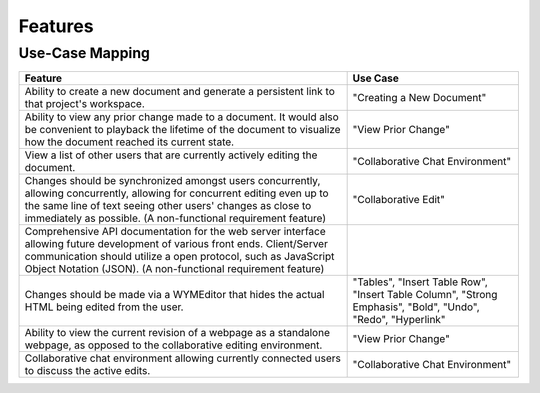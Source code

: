 Features
=========
Use-Case Mapping
^^^^^^^^^^^^^^^^
+---------------------------------------+-----------------------------------------+
| **Feature**                           | **Use Case**                            |
+---------------------------------------+-----------------------------------------+
| Ability to create a new document and  | "Creating a New Document"               |
| generate a persistent link to that    |                                         |
| project's workspace.                  |                                         |
+---------------------------------------+-----------------------------------------+
| Ability to view any prior change made | "View Prior Change"                     |
| to a document. It would also be       |                                         |
| convenient to playback the lifetime   |                                         |
| of the document to visualize how the  |                                         |
| document reached its current state.   |                                         |
+---------------------------------------+-----------------------------------------+
| View a list of other users that are   | "Collaborative Chat Environment"        |
| currently actively editing the        |                                         |
| document.                             |                                         |
+---------------------------------------+-----------------------------------------+
| Changes should be synchronized        | "Collaborative Edit"                    |
| amongst users concurrently, allowing  |                                         |
| concurrently, allowing for concurrent |                                         |
| editing even up to the same line of   |                                         |
| text seeing other users' changes as   |                                         |
| close to immediately as possible. (A  |                                         |
| non-functional requirement feature)   |                                         |
+---------------------------------------+-----------------------------------------+
| Comprehensive API documentation for   |                                         |
| the web server interface allowing     |                                         |
| future development of various front   |                                         |
| ends. Client/Server communication     |                                         |
| should utilize a open protocol, such  |                                         |
| as JavaScript Object Notation (JSON). |                                         |
| (A non-functional requirement         |                                         |
| feature)                              |                                         |
+---------------------------------------+-----------------------------------------+
| Changes should be made via a          | "Tables",                               |
| WYMEditor that hides the actual HTML  | "Insert Table Row",                     |
| being edited from the user.           | "Insert Table Column",                  |
|                                       | "Strong Emphasis",                      |
|                                       | "Bold",                                 |
|                                       | "Undo",                                 |
|                                       | "Redo",                                 |
|                                       | "Hyperlink"                             |
+---------------------------------------+-----------------------------------------+
| Ability to view the current revision  | "View Prior Change"                     |
| of a webpage as a standalone webpage, |                                         |
| as opposed to the collaborative       |                                         |
| editing environment.                  |                                         |
+---------------------------------------+-----------------------------------------+
| Collaborative chat environment        | "Collaborative Chat Environment"        |
| allowing currently connected users to |                                         |
| discuss the active edits.             |                                         |
+---------------------------------------+-----------------------------------------+